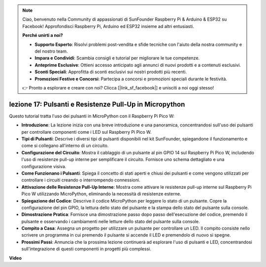.. note::

    Ciao, benvenuto nella Community di appassionati di SunFounder Raspberry Pi & Arduino & ESP32 su Facebook! Approfondisci Raspberry Pi, Arduino ed ESP32 insieme ad altri entusiasti.

    **Perché unirti a noi?**

    - **Supporto Esperto**: Risolvi problemi post-vendita e sfide tecniche con l'aiuto della nostra community e del nostro team.
    - **Impara e Condividi**: Scambia consigli e tutorial per migliorare le tue competenze.
    - **Anteprime Esclusive**: Ottieni accesso anticipato agli annunci di nuovi prodotti e a contenuti esclusivi.
    - **Sconti Speciali**: Approfitta di sconti esclusivi sui nostri prodotti più recenti.
    - **Promozioni Festive e Concorsi**: Partecipa a concorsi e promozioni speciali durante le festività.

    👉 Pronto a esplorare e creare con noi? Clicca [|link_sf_facebook|] e unisciti a noi oggi stesso!

lezione 17: Pulsanti e Resistenze Pull-Up in Micropython
=============================================================================

Questo tutorial tratta l'uso dei pulsanti in MicroPython con il Raspberry Pi Pico W:

* **Introduzione**: La lezione inizia con una breve introduzione e una panoramica, concentrandosi sull'uso dei pulsanti per controllare componenti come i LED sul Raspberry Pi Pico W.
* **Tipi di Pulsanti**: Descrive i diversi tipi di pulsanti disponibili nel kit SunFounder, spiegandone il funzionamento e come si collegano all'interno di un circuito.
* **Configurazione del Circuito**: Mostra il cablaggio di un pulsante al pin GPIO 14 sul Raspberry Pi Pico W, includendo l'uso di resistenze pull-up interne per semplificare il circuito. Fornisce uno schema dettagliato e una configurazione visiva.
* **Come Funzionano i Pulsanti**: Spiega il concetto di stati aperti e chiusi dei pulsanti e come vengono utilizzati per controllare i circuiti creando o interrompendo connessioni.
* **Attivazione delle Resistenze Pull-Up Interne**: Mostra come attivare le resistenze pull-up interne sul Raspberry Pi Pico W utilizzando MicroPython, eliminando la necessità di resistenze esterne.
* **Spiegazione del Codice**: Descrive il codice MicroPython per leggere lo stato di un pulsante. Copre la configurazione del pin GPIO, la lettura dello stato del pulsante e la stampa dello stato del pulsante sulla console.
* **Dimostrazione Pratica**: Fornisce una dimostrazione passo dopo passo dell'esecuzione del codice, premendo il pulsante e osservando i cambiamenti nelle letture dello stato del pulsante sulla console.
* **Compito a Casa**: Assegna un progetto per utilizzare un pulsante per controllare un LED. Il compito consiste nello scrivere un programma in cui premendo il pulsante si accende il LED e premendolo di nuovo si spegne.
* **Prossimi Passi**: Annuncia che la prossima lezione continuerà ad esplorare l'uso di pulsanti e LED, concentrandosi sull'integrazione di questi componenti in progetti più complessi.


**Video**

.. raw:: html

    <iframe width="700" height="500" src="https://www.youtube.com/embed/OkaUMOH6CSI?si=2MvMdhx6Hxq4cKQy" title="YouTube video player" frameborder="0" allow="accelerometer; autoplay; clipboard-write; encrypted-media; gyroscope; picture-in-picture; web-share" allowfullscreen></iframe>

